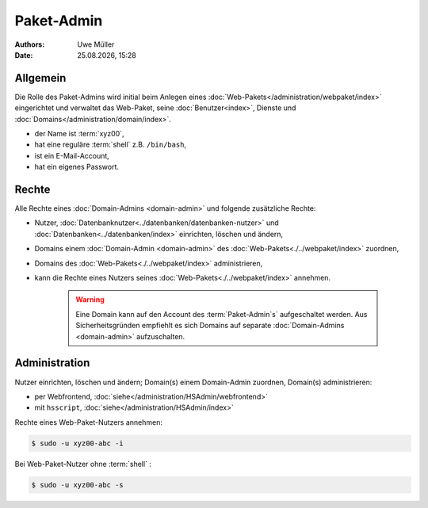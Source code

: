 ===========
Paket-Admin
===========

.. |date| date:: %d.%m.%Y
.. |time| date:: %H:%M

:Authors: - Uwe Müller

:Date: |date|, |time|


Allgemein
---------

Die Rolle des Paket-Admins wird initial beim Anlegen eines :doc:`Web-Pakets</administration/webpaket/index>` eingerichtet und verwaltet das Web-Paket, seine :doc:`Benutzer<index>`, Dienste und :doc:`Domains</administration/domain/index>`. 

* der Name ist :term:`xyz00`,
* hat eine reguläre :term:`shell` z.B. ``/bin/bash``,
* ist ein E-Mail-Account,
* hat ein eigenes Passwort.

Rechte
------

Alle Rechte eines :doc:`Domain-Admins <domain-admin>` und folgende zusätzliche Rechte:

* Nutzer, :doc:`Datenbanknutzer<../datenbanken/datenbanken-nutzer>` und :doc:`Datenbanken<../datenbanken/index>` einrichten, löschen und ändern,
* Domains einem :doc:`Domain-Admin <domain-admin>` des :doc:`Web-Pakets<./../webpaket/index>` zuordnen,
* Domains des :doc:`Web-Pakets<./../webpaket/index>` administrieren,
* kann die Rechte eines Nutzers seines :doc:`Web-Pakets<./../webpaket/index>` annehmen.

   .. warning:: 
        Eine Domain kann auf den Account des :term:`Paket-Admin`s` aufgeschaltet werden. Aus Sicherheitsgründen empfiehlt es sich Domains auf separate :doc:`Domain-Admins <domain-admin>` aufzuschalten.


Administration
--------------

Nutzer einrichten, löschen und ändern; Domain(s) einem Domain-Admin zuordnen, Domain(s) administrieren: 

* per Webfrontend, :doc:`siehe</administration/HSAdmin/webfrontend>`
* mit ``hsscript``, :doc:`siehe</administration/HSAdmin/index>`

Rechte eines Web-Paket-Nutzers annehmen:

.. code-block:: console
    
    $ sudo -u xyz00-abc -i

Bei Web-Paket-Nutzer ohne :term:`shell` :

.. code-block:: console

    $ sudo -u xyz00-abc -s


